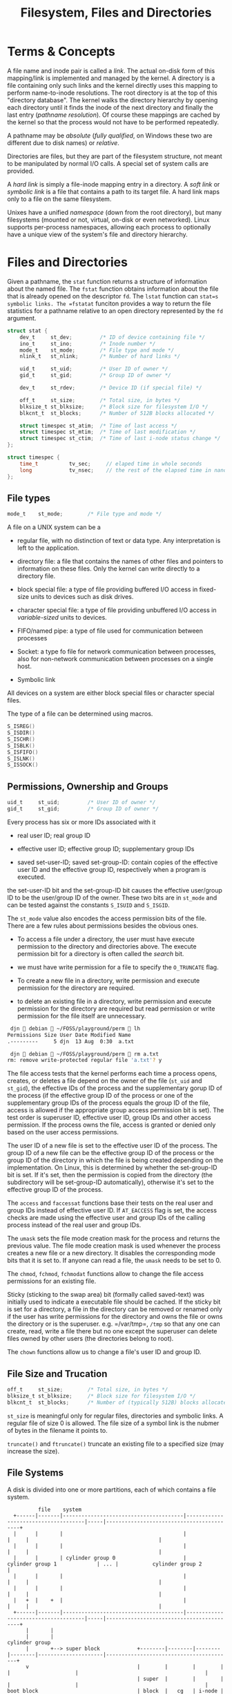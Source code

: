 #+title: Filesystem, Files and Directories

* Terms & Concepts

A file name and inode pair is called a /link/. The actual on-disk form of this
mapping/link is implemented and managed by the kernel. A directory is a file
containing only such links and the kernel directly uses this mapping to perform
name-to-inode resolutions. The root directory is at the top of this "directory database". The kernel walks the directory hierarchy by opening each directory until it
finds the inode of the next directory and finally the last entry (/pathname
resolution/). Of course these mappings are cached by the kernel so that the
process would not have to be performed repeatedly.

A pathname may be /absolute/ (/fully qualified/, on Windows these two are
different due to disk names) or /relative/.

Directories are files, but they are part of the filesystem structure, not meant
to be manipulated by normal I/O calls. A special set of system calls are
provided.

A /hard link/ is simply a file-inode mapping entry in a directory.
A /soft link/ or /symbolic link/ is a file that contains a path to its target
file. A hard link maps only to a file on the same filesystem.

Unixes have a unified /namespace/ (down from the root directory), but many
filesystems (mounted or not, virtual, on-disk or even networked).
Linux supports per-process namespaces, allowing each process to optionally have
a unique view of the system's file and directory hierarchy.

* Files and Directories
:PROPERTIES:
:CUSTOM_ID: files-and-directories
:END:
Given a pathname, the =stat= function returns a structure of information
about the named file. The =fstat= function obtains information about the
file that is already opened on the descriptor =fd=. The =lstat= function
can =stat=s symbolic links. The =fstatat= funciton provides a way to
return the file statistics for a pathname relative to an open directory
represented by the =fd= argument.

#+begin_src C
struct stat {
    dev_t     st_dev;         /* ID of device containing file */
    ino_t     st_ino;         /* Inode number */
    mode_t    st_mode;        /* File type and mode */
    nlink_t   st_nlink;       /* Number of hard links */

    uid_t     st_uid;         /* User ID of owner */
    gid_t     st_gid;         /* Group ID of owner */

    dev_t     st_rdev;        /* Device ID (if special file) */

    off_t     st_size;        /* Total size, in bytes */
    blksize_t st_blksize;     /* Block size for filesystem I/O */
    blkcnt_t  st_blocks;      /* Number of 512B blocks allocated */

    struct timespec st_atim;  /* Time of last access */
    struct timespec st_mtim;  /* Time of last modification */
    struct timespec st_ctim;  /* Time of last i-node status change */
};
#+end_src

#+begin_src C
struct timespec {
    time_t          tv_sec;     // elaped time in whole seconds
    long            tv_nsec;    // the rest of the elapsed time in nanoseconds
};
#+end_src

** File types
:PROPERTIES:
:CUSTOM_ID: file-types
:END:
#+begin_src C
    mode_t    st_mode;        /* File type and mode */
#+end_src

A file on a UNIX system can be a

- regular file, with no distinction of text or data type. Any
  interpretation is left to the application.

- directory file: a file that contains the names of other files and
  pointers to information on these files. Only the kernel can write
  directly to a directory file.

- block special file: a type of file providing buffered I/O access in
  fixed-size units to devices such as disk drives.

- character special file: a type of file providing unbuffered I/O access
  in /variable-sized/ units to devices.

- FIFO/named pipe: a type of file used for communication between
  processes

- Socket: a type fo file for network communication between processes,
  also for non-network communication between processes on a single host.

- Symbolic link

All devices on a system are either block special files or character
special files.

The type of a file can be determined using macros.

#+begin_src C
S_ISREG()
S_ISDIR()
S_ISCHR()
S_ISBLK()
S_ISFIFO()
S_ISLNK()
S_ISSOCK()
#+end_src

** Permissions, Ownership and Groups
:PROPERTIES:
:CUSTOM_ID: permissions-ownership-and-groups
:END:
#+begin_src C
   uid_t     st_uid;         /* User ID of owner */
   gid_t     st_gid;         /* Group ID of owner */
#+end_src

Every process has six or more IDs associated with it

- real user ID; real group ID

- effective user ID; effective group ID; supplementary group IDs

- saved set-user-ID; saved set-group-ID: contain copies of the effective
  user ID and the effective group ID, respectively when a program is
  executed.

the set-user-ID bit and the set-group-ID bit causes the effective
user/group ID to be the user/group ID of the owner. These two bits are
in =st_mode= and can be tested against the constants =S_ISUID= and
=S_ISGID=.

The =st_mode= value also encodes the access permission bits of the file.
There are a few rules about permissions besides the obvious ones.

- To access a file under a directory, the user must have execute
  permission to the directory and directories above. The execute
  permission bit for a directory is often called the /search/ bit.

- we must have write permission for a file to specify the =O_TRUNCATE=
  flag.

- To create a new file in a directory, write permission and execute
  permission for the directory are required.

- to delete an existing file in a directory, write permission and
  execute permission for the directory are required but read permission
  or write permission for the file itself are unnecessary.

#+begin_src sh
 djn  debian  ~/FOSS/playground/perm  lh
Permissions Size User Date Modified Name
.---------     5 djn  13 Aug  0:30  a.txt

 djn  debian  ~/FOSS/playground/perm  rm a.txt
rm: remove write-protected regular file 'a.txt'? y
#+end_src

The file access tests that the kernel performs each time a process
opens, creates, or deletes a file depend on the owner of the file
(=st_uid= and =st_gid=), the effective IDs of the process and the
supplementary gorup ID of the process (if the effective group ID of the
process or one of the supplementary group IDs of the process equals the
group ID of the file, access is allowed if the appropriate group access
permission bit is set). The test order is superuser ID, effective user
ID, group IDs and other access permission. If the process owns the file,
access is granted or denied only based on the user access permissions.

The user ID of a new file is set to the effective user ID of the
process. The group ID of a new file can be the effective group ID of the
process or the group ID of the directory in which the file is being
created depending on the implementation. On Linux, this is determined by
whether the set-group-ID bit is set. If it's set, then the permission is
copied from the directory (the subdirectory will be set-group-ID
automatically), otherwise it's set to the effective group ID of the
process.

The =access= and =faccessat= functions base their tests on the real user
and group IDs instead of effective user ID. If =AT_EACCESS= flag is set,
the access checks are made using the effective user and group IDs of the
calling process instead of the real user and group IDs.

The =umask= sets the file mode creation mask for the process and returns
the previous value. The file mode creation mask is used whenever the
process creates a new file or a new directory. It disables the
corresponding mode bits that it is set to. If anyone can read a file,
the =umask= needs to be set to 0.

The =chmod=, =fchmod=, =fchmodat= functions allow to change the file
access permissions for an existing file.

Sticky (sticking to the swap area) bit (formally called saved-text) was
initially used to indicate a executable file should be cached. If the
sticky bit is set for a directory, a file in the directory can be
removed or renamed only if the user has write permissions for the
directory and owns the file or owns the directory or is the superuser.
e.g. =/var/tmp=, =/tmp= so that any one can create, read, write a file
there but no one except the superuser can delete files owned by other
users (the directories belong to root).

The =chown= functions allow us to change a file's user ID and group ID.

** File Size and Trucation
:PROPERTIES:
:CUSTOM_ID: file-size-and-trucation
:END:
#+begin_src C
    off_t     st_size;        /* Total size, in bytes */
    blksize_t st_blksize;     /* Block size for filesystem I/O */
    blkcnt_t  st_blocks;      /* Number of (typically 512B) blocks allocated */
#+end_src

=st_size= is meaningful only for regular files, directories and symbolic
links. A regular file of size 0 is allowed. The file size of a symbol
link is the nubmer of bytes in the filename it points to.

=truncate()= and =ftruncate()= truncate an existing file to a specified
size (may increase the size).

** File Systems
:PROPERTIES:
:CUSTOM_ID: file-systems
:END:
A disk is divided into one or more partitions, each of which contains a
file system.

#+begin_example
          file    system
  +------|-------|---------------------------------------|-------------------------------------|-----|------------------------------------------+
  |      |       |                                       |                                     |     |                                          |
  |      |       |                                       |                                     |     |                                          |
  |      |       | cylinder group 0                      |        cylinder group 1             | ... |           cylinder group 2               |
  |      |       |                                       |                                     |     |                                          |
  |      |       |                                       |                                     |     |                                          |
  |   +  |    +  |                                       |                                     |     |                                          |
  +------|-------|---------------------------------------|-------------------------------------|-----|------------------------------------------+
      |       |
      |       |                                                                 cylinder group
      |       +--> super block            +--------|--------|--------|--------|---------------------|-----------------------------------------+
      v                                   |        |        |        |        |                     |                                         |
                                          | super  |        |        |        |                     |                                         |
boot block                                | block  |   cg   | i-node | block  |                     |                                         |
                                          |  copy  |  info  |  map   | bitmap |       i-nodes       |               data blocks               |
                                          |        |        |        |        |                     |                                         |
                                          |        |        |        |        |                     |                                         |
                                          +--------|--------|--------|--------|---------------------|-----------------------------------------+
#+end_example

Every i-node has link count that contains the number of directory
entries that point to it. Only when the link count goes to 0 can the
file be deleted (unlinking).

The i-node contains all the information about the file. Most of the
information in the =stat= structure is obtaind from the i-node. Only two
items of interest are stored in the directory entry: the filename and
the i-node number.

Any leaf directory has a link count of 2, the directory itself contains
one and its parent directory contains the other.

=link= and =linkat= create a new directory entry that references the
existing file. The creation of the new directory and the increment of
the link count must be an atomic operation. =unlink= and =unlinkat=
remove the directory entry and decrement the link count of the file
referenced by the entry. Only when the link count reaches 0 can the
contents of the file be deleted. As long as some process has the file
open, its contents will not be deleted. When a file is closed, the
kernel first checks the count of the number of processes that have the
file open and deletes it if the count reaches zero. This property of
unlink is often used by a program to ensure that a temporary file it
creates won't be left around in case the program crashes. The process
creates a file using either open or creat and then immediately calls
unlink. The file is not deleted, however, because it is still open. Only
when the process either closes the file or terminates, which causes the
kernel to close all its open files, is the file deleted.

ISO C =remove= is identical to =unlink= (file) or =rmdir= (directory).

=rename= (ISO C) and =renameat= rename a file or a directory. If newname
already exists, we need permissions as if we were deleting it.

Only the superuser can create a hard link to a directory and hard links
normally require that the link and the file reside in the same file
system while there are non file system limitations on a symbolic link
and what it points to. TODO security issues with symbolic link

A symbolic link is created with either the =symlink= or =symlinkat=
function. =readlink= and =readlinkat= open the link itself and read the
name in the link.

** File Times
:PROPERTIES:
:CUSTOM_ID: file-times
:END:
#+begin_src C
   struct timespec st_atim;  /* Time of last access of file data */
   struct timespec st_mtim;  /* Time of last modification of file data*/
   struct timespec st_ctim;  /* Time of last i-node status change */
#+end_src

The system does not maintain the last-access time for an i-node. Adding,
deleting, or modifying can affect the three times associated with that
directory.

=utimensat=, =futimens=, =utimes= change file timestamps with nanosecond
precision. We are unable to specify a value for the changed-status time,
=st_ctim= the time the i-node was last changed.

** Directories
:PROPERTIES:
:CUSTOM_ID: directories
:END:
Directories are created with =mkdir=, =mkdirat= and deleted with =rmdir=
(empty directories). Note that a directory usually needs an execute bit.

Directories can be read by anyone who has access permission to read the
directory, through =opendir=, =fdopendir=, =readdir=, =rewinddir=,
=closedir=, =telldir=, =seekdir=. But only the kernel can write to a
directory to preserve file sanity.

example TODO

=chdir=, =fchdir=, =getcwd= deal with the current file directory. The
current working directory is an attribute of a process (that's why =cd=
is built in the shell).

** Device Special Files
:PROPERTIES:
:CUSTOM_ID: device-special-files
:END:
#+begin_src C
dev_t     st_rdev;        /* Device ID (if special file) */
dev_t     st_dev;         /* ID of device containing file */
#+end_src

Every file system is known by its major (device driver and peripheral
board to communicate with) and minor (the specific subdeivce) device
numbers, access by =major()=/=minor()=. Each file system on the same
disk drive would usually have the same major number but a different
number.
